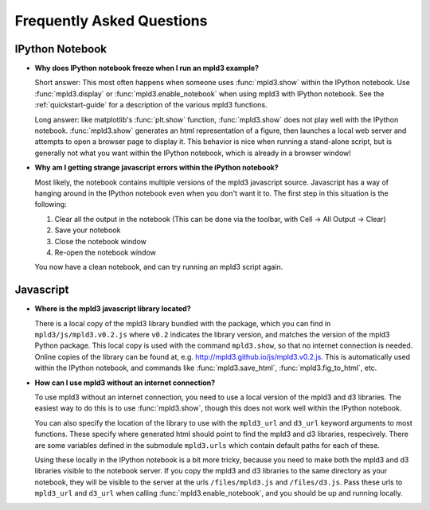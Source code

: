 .. _faq

Frequently Asked Questions
==========================

IPython Notebook
----------------

- **Why does IPython notebook freeze when I run an mpld3 example?**

  Short answer: This most often happens when someone uses :func:`mpld3.show` within the IPython notebook. Use :func:`mpld3.display` or :func:`mpld3.enable_notebook` when using mpld3 with IPython notebook. See the :ref:`quickstart-guide` for a description of the various mpld3 functions.

  Long answer: like matplotlib's :func:`plt.show` function, :func:`mpld3.show` does not play well with the IPython notebook. :func:`mpld3.show` generates an html representation of a figure, then launches a local web server and attempts to open a browser page to display it. This behavior is nice when running a stand-alone script, but is generally not what you want within the IPython notebook, which is already in a browser window!

- **Why am I getting strange javascript errors within the iPython notebook?**

  Most likely, the notebook contains multiple versions of the mpld3 javascript source. Javascript has a way of hanging around in the IPython notebook even when you don't want it to. The first step in this situation is the following:

  1. Clear all the output in the notebook (This can be done via the toolbar, with Cell -> All Output -> Clear)
  2. Save your notebook
  3. Close the notebook window
  4. Re-open the notebook window

  You now have a clean notebook, and can try running an mpld3 script again.


Javascript
----------

- **Where is the mpld3 javascript library located?**

  There is a local copy of the mpld3 library bundled with the package, which you can find in ``mpld3/js/mpld3.v0.2.js`` where ``v0.2`` indicates the library version, and matches the version of the mpld3 Python package. This local copy is used with the command ``mpld3.show``, so that no internet connection is needed. Online copies of the library can be found at, e.g. http://mpld3.github.io/js/mpld3.v0.2.js. This is automatically used within the IPython notebook, and commands like :func:`mpld3.save_html`, :func:`mpld3.fig_to_html`, etc.

- **How can I use mpld3 without an internet connection?**

  To use mpld3 without an internet connection, you need to use a local version of the mpld3 and d3 libraries. The easiest way to do this is to use :func:`mpld3.show`, though this does not work well within the IPython notebook.

  You can also specify the location of the library to use with the ``mpld3_url`` and ``d3_url`` keyword arguments to most functions. These specify where generated html should point to find the mpld3 and d3 libraries, respecively. There are some variables defined in the submodule ``mpld3.urls`` which contain default paths for each of these.

  Using these locally in the IPython notebook is a bit more tricky, because you need to make both the mpld3 and d3 libraries visible to the notebook server. If you copy the mpld3 and d3 libraries to the same directory as your notebook, they will be visible to the server at the urls ``/files/mpld3.js`` and ``/files/d3.js``. Pass these urls to ``mpld3_url`` and ``d3_url`` when calling :func:`mpld3.enable_notebook`, and you should be up and running locally.
